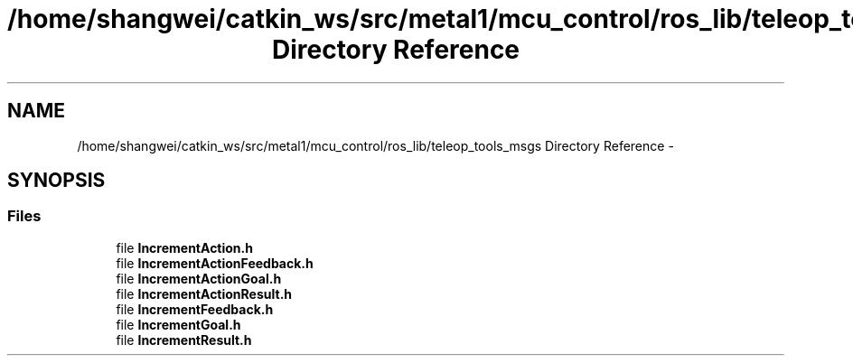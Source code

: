 .TH "/home/shangwei/catkin_ws/src/metal1/mcu_control/ros_lib/teleop_tools_msgs Directory Reference" 3 "Sat Jul 9 2016" "angelbot" \" -*- nroff -*-
.ad l
.nh
.SH NAME
/home/shangwei/catkin_ws/src/metal1/mcu_control/ros_lib/teleop_tools_msgs Directory Reference \- 
.SH SYNOPSIS
.br
.PP
.SS "Files"

.in +1c
.ti -1c
.RI "file \fBIncrementAction\&.h\fP"
.br
.ti -1c
.RI "file \fBIncrementActionFeedback\&.h\fP"
.br
.ti -1c
.RI "file \fBIncrementActionGoal\&.h\fP"
.br
.ti -1c
.RI "file \fBIncrementActionResult\&.h\fP"
.br
.ti -1c
.RI "file \fBIncrementFeedback\&.h\fP"
.br
.ti -1c
.RI "file \fBIncrementGoal\&.h\fP"
.br
.ti -1c
.RI "file \fBIncrementResult\&.h\fP"
.br
.in -1c
